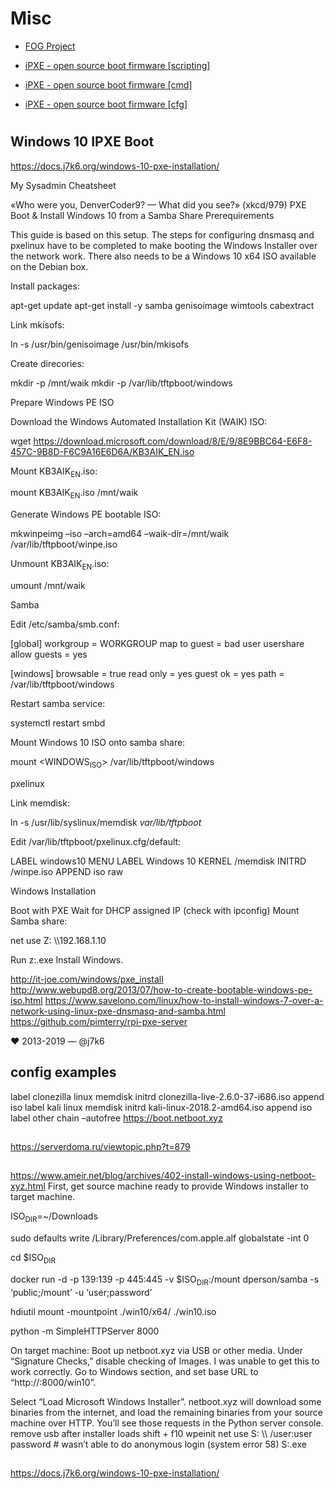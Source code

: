 * Misc
:PROPERTIES:
:ID:       1e10d594-ef08-4dae-8a87-1cdfaf83aa7a
:END:

- [[https://fogproject.org/][FOG Project]]

- [[https://ipxe.org/scripting][iPXE - open source boot firmware [scripting]]]
- [[https://ipxe.org/cmd][iPXE - open source boot firmware [cmd]]]
- [[https://ipxe.org/cfg][iPXE - open source boot firmware [cfg]]]

* 

** Windows 10 IPXE Boot

   https://docs.j7k6.org/windows-10-pxe-installation/

My Sysadmin Cheatsheet

«Who were you, DenverCoder9? — What did you see?» (xkcd/979)
PXE Boot & Install Windows 10 from a Samba Share
Prerequirements

This guide is based on this setup. The steps for configuring dnsmasq and pxelinux have to be completed to make booting the Windows Installer over the network work. There also needs to be a Windows 10 x64 ISO available on the Debian box.

    Install packages:

    apt-get update
    apt-get install -y samba genisoimage wimtools cabextract

    Link mkisofs:

    ln -s /usr/bin/genisoimage /usr/bin/mkisofs

    Create direcories:

    mkdir -p /mnt/waik
    mkdir -p /var/lib/tftpboot/windows

Prepare Windows PE ISO

    Download the Windows Automated Installation Kit (WAIK) ISO:

    wget https://download.microsoft.com/download/8/E/9/8E9BBC64-E6F8-457C-9B8D-F6C9A16E6D6A/KB3AIK_EN.iso

    Mount KB3AIK_EN.iso:

    mount KB3AIK_EN.iso /mnt/waik

    Generate Windows PE bootable ISO:

    mkwinpeimg --iso --arch=amd64 --waik-dir=/mnt/waik /var/lib/tftpboot/winpe.iso

    Unmount KB3AIK_EN.iso:

    umount /mnt/waik

Samba

    Edit /etc/samba/smb.conf:

    [global]
      workgroup = WORKGROUP
      map to guest = bad user
      usershare allow guests = yes

    [windows]
      browsable = true
      read only = yes
      guest ok = yes
      path = /var/lib/tftpboot/windows

    Restart samba service:

    systemctl restart smbd

    Mount Windows 10 ISO onto samba share:

    mount <WINDOWS_ISO> /var/lib/tftpboot/windows

pxelinux

    Link memdisk:

    ln -s /usr/lib/syslinux/memdisk /var/lib/tftpboot/

    Edit /var/lib/tftpboot/pxelinux.cfg/default:

    LABEL windows10
    MENU LABEL Windows 10
    KERNEL /memdisk
    INITRD /winpe.iso
    APPEND iso raw

Windows Installation

    Boot with PXE
    Wait for DHCP assigned IP (check with ipconfig)
    Mount Samba share:

    net use Z: \\192.168.1.10\windows

    Run z:\setup.exe
    Install Windows.

    http://it-joe.com/windows/pxe_install
    http://www.webupd8.org/2013/07/how-to-create-bootable-windows-pe-iso.html
    https://www.savelono.com/linux/how-to-install-windows-7-over-a-network-using-linux-pxe-dnsmasq-and-samba.html
    https://github.com/pimterry/rpi-pxe-server

    ♥ 2013-2019 — @j7k6 

** config examples

   label clonezilla
      linux memdisk
      initrd clonezilla-live-2.6.0-37-i686.iso
      append iso
   label kali
         linux memdisk
         initrd kali-linux-2018.2-amd64.iso
         append iso
   label other
         chain --autofree https://boot.netboot.xyz

** 

https://serverdoma.ru/viewtopic.php?t=879

** 

https://www.ameir.net/blog/archives/402-install-windows-using-netboot-xyz.html
First, get source machine ready to provide Windows installer to target machine.

ISO_DIR=~/Downloads

# disable firewall (I’m on macOS; do the equivalent on your OS)
sudo defaults write /Library/Preferences/com.apple.alf globalstate -int 0

cd $ISO_DIR

# launch Samba container to share mounted image
docker run -d -p 139:139 -p 445:445 -v $ISO_DIR:/mount dperson/samba -s ‘public;/mount’ -u ‘user;password’

# mount ISO image locally for use by netboot.xyz
hdiutil mount -mountpoint ./win10/x64/ ./win10.iso

# start local web server
python -m SimpleHTTPServer 8000

On target machine:
Boot up netboot.xyz via USB or other media. Under “Signature Checks,” disable checking of Images. I was unable to get this to work correctly.
Go to Windows section, and set base URL to “http://:8000/win10”.

Select “Load Microsoft Windows Installer”.
netboot.xyz will download some binaries from the internet, and load the remaining binaries from your source machine over HTTP. You’ll see those requests in the Python server console.
remove usb after installer loads
shift + f10
wpeinit
net use S: \\\public\win10 /user:user password # wasn’t able to do anonymous login (system error 58)
S:\x64\sources\setup.exe

** 

https://docs.j7k6.org/windows-10-pxe-installation/
